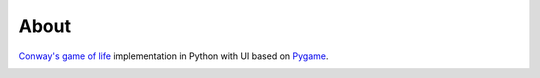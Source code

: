 =====
About
=====

.. image:: https://travis-ci.org/povilasb/game-of-life.svg?branch=master
    :target: https://travis-ci.org/povilasb/game-of-life

`Conway's game of life <https://en.wikipedia.org/wiki/Conway%27s_Game_of_Life>`_
implementation in Python with UI based on `Pygame <https://www.pygame.org>`_.

.. image:: window.gif
